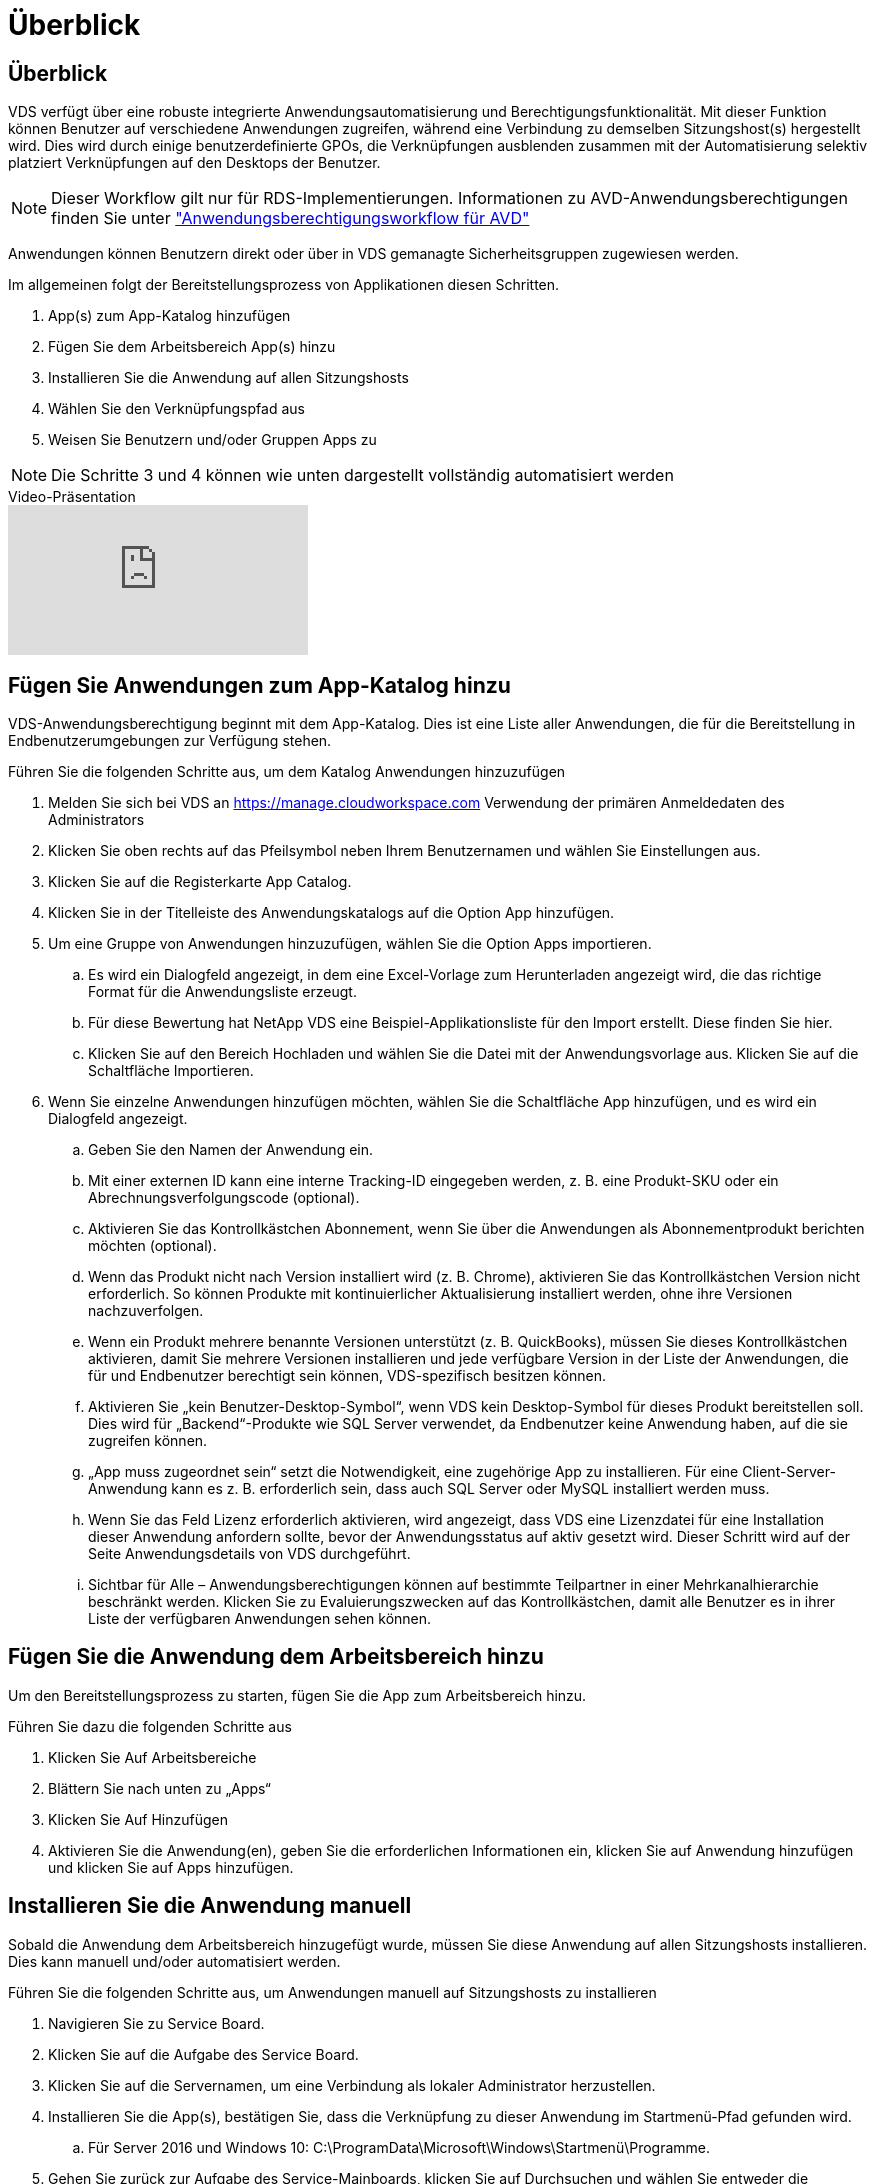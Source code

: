 = Überblick
:allow-uri-read: 




== Überblick

VDS verfügt über eine robuste integrierte Anwendungsautomatisierung und Berechtigungsfunktionalität. Mit dieser Funktion können Benutzer auf verschiedene Anwendungen zugreifen, während eine Verbindung zu demselben Sitzungshost(s) hergestellt wird. Dies wird durch einige benutzerdefinierte GPOs, die Verknüpfungen ausblenden zusammen mit der Automatisierung selektiv platziert Verknüpfungen auf den Desktops der Benutzer.


NOTE: Dieser Workflow gilt nur für RDS-Implementierungen. Informationen zu AVD-Anwendungsberechtigungen finden Sie unter link:Management.Applications.AVD_application_entitlement_workflow.html["Anwendungsberechtigungsworkflow für AVD"]

Anwendungen können Benutzern direkt oder über in VDS gemanagte Sicherheitsgruppen zugewiesen werden.

.Im allgemeinen folgt der Bereitstellungsprozess von Applikationen diesen Schritten.
. App(s) zum App-Katalog hinzufügen
. Fügen Sie dem Arbeitsbereich App(s) hinzu
. Installieren Sie die Anwendung auf allen Sitzungshosts
. Wählen Sie den Verknüpfungspfad aus
. Weisen Sie Benutzern und/oder Gruppen Apps zu



NOTE: Die Schritte 3 und 4 können wie unten dargestellt vollständig automatisiert werden

.Video-Präsentation
video::19NpO8v15BE[youtube]


== Fügen Sie Anwendungen zum App-Katalog hinzu

VDS-Anwendungsberechtigung beginnt mit dem App-Katalog. Dies ist eine Liste aller Anwendungen, die für die Bereitstellung in Endbenutzerumgebungen zur Verfügung stehen.

.Führen Sie die folgenden Schritte aus, um dem Katalog Anwendungen hinzuzufügen
. Melden Sie sich bei VDS an https://manage.cloudworkspace.com[] Verwendung der primären Anmeldedaten des Administrators
. Klicken Sie oben rechts auf das Pfeilsymbol neben Ihrem Benutzernamen und wählen Sie Einstellungen aus.
. Klicken Sie auf die Registerkarte App Catalog.
. Klicken Sie in der Titelleiste des Anwendungskatalogs auf die Option App hinzufügen.
. Um eine Gruppe von Anwendungen hinzuzufügen, wählen Sie die Option Apps importieren.
+
.. Es wird ein Dialogfeld angezeigt, in dem eine Excel-Vorlage zum Herunterladen angezeigt wird, die das richtige Format für die Anwendungsliste erzeugt.
.. Für diese Bewertung hat NetApp VDS eine Beispiel-Applikationsliste für den Import erstellt. Diese finden Sie hier.
.. Klicken Sie auf den Bereich Hochladen und wählen Sie die Datei mit der Anwendungsvorlage aus. Klicken Sie auf die Schaltfläche Importieren.


. Wenn Sie einzelne Anwendungen hinzufügen möchten, wählen Sie die Schaltfläche App hinzufügen, und es wird ein Dialogfeld angezeigt.
+
.. Geben Sie den Namen der Anwendung ein.
.. Mit einer externen ID kann eine interne Tracking-ID eingegeben werden, z. B. eine Produkt-SKU oder ein Abrechnungsverfolgungscode (optional).
.. Aktivieren Sie das Kontrollkästchen Abonnement, wenn Sie über die Anwendungen als Abonnementprodukt berichten möchten (optional).
.. Wenn das Produkt nicht nach Version installiert wird (z. B. Chrome), aktivieren Sie das Kontrollkästchen Version nicht erforderlich. So können Produkte mit kontinuierlicher Aktualisierung installiert werden, ohne ihre Versionen nachzuverfolgen.
.. Wenn ein Produkt mehrere benannte Versionen unterstützt (z. B. QuickBooks), müssen Sie dieses Kontrollkästchen aktivieren, damit Sie mehrere Versionen installieren und jede verfügbare Version in der Liste der Anwendungen, die für und Endbenutzer berechtigt sein können, VDS-spezifisch besitzen können.
.. Aktivieren Sie „kein Benutzer-Desktop-Symbol“, wenn VDS kein Desktop-Symbol für dieses Produkt bereitstellen soll. Dies wird für „Backend“-Produkte wie SQL Server verwendet, da Endbenutzer keine Anwendung haben, auf die sie zugreifen können.
.. „App muss zugeordnet sein“ setzt die Notwendigkeit, eine zugehörige App zu installieren. Für eine Client-Server-Anwendung kann es z. B. erforderlich sein, dass auch SQL Server oder MySQL installiert werden muss.
.. Wenn Sie das Feld Lizenz erforderlich aktivieren, wird angezeigt, dass VDS eine Lizenzdatei für eine Installation dieser Anwendung anfordern sollte, bevor der Anwendungsstatus auf aktiv gesetzt wird. Dieser Schritt wird auf der Seite Anwendungsdetails von VDS durchgeführt.
.. Sichtbar für Alle – Anwendungsberechtigungen können auf bestimmte Teilpartner in einer Mehrkanalhierarchie beschränkt werden. Klicken Sie zu Evaluierungszwecken auf das Kontrollkästchen, damit alle Benutzer es in ihrer Liste der verfügbaren Anwendungen sehen können.






== Fügen Sie die Anwendung dem Arbeitsbereich hinzu

Um den Bereitstellungsprozess zu starten, fügen Sie die App zum Arbeitsbereich hinzu.

.Führen Sie dazu die folgenden Schritte aus
. Klicken Sie Auf Arbeitsbereiche
. Blättern Sie nach unten zu „Apps“
. Klicken Sie Auf Hinzufügen
. Aktivieren Sie die Anwendung(en), geben Sie die erforderlichen Informationen ein, klicken Sie auf Anwendung hinzufügen und klicken Sie auf Apps hinzufügen.




== Installieren Sie die Anwendung manuell

Sobald die Anwendung dem Arbeitsbereich hinzugefügt wurde, müssen Sie diese Anwendung auf allen Sitzungshosts installieren. Dies kann manuell und/oder automatisiert werden.

.Führen Sie die folgenden Schritte aus, um Anwendungen manuell auf Sitzungshosts zu installieren
. Navigieren Sie zu Service Board.
. Klicken Sie auf die Aufgabe des Service Board.
. Klicken Sie auf die Servernamen, um eine Verbindung als lokaler Administrator herzustellen.
. Installieren Sie die App(s), bestätigen Sie, dass die Verknüpfung zu dieser Anwendung im Startmenü-Pfad gefunden wird.
+
.. Für Server 2016 und Windows 10: C:\ProgramData\Microsoft\Windows\Startmenü\Programme.


. Gehen Sie zurück zur Aufgabe des Service-Mainboards, klicken Sie auf Durchsuchen und wählen Sie entweder die Verknüpfung oder einen Ordner mit Verknüpfungen aus.
. Je nachdem, welche Option Sie auswählen, wird auf dem Desktop des Endbenutzers angezeigt, wenn die App zugewiesen wurde.
. Ordner sind großartig, wenn eine Anwendung tatsächlich mehrere Anwendungen ist. Z. B. „Microsoft Office“ ist einfacher als Ordner mit jeder App als Verknüpfung im Ordner bereitzustellen.
. Klicken Sie Auf Installation Abschließen.
. Öffnen Sie bei Bedarf das erstellte Symbol Serviceboard Task hinzufügen, und bestätigen Sie, dass das Symbol hinzugefügt wurde.




== Anwendungen zu Benutzern zuweisen

Die Anwendungsberechtigungen werden von VDS verwaltet, und die Anwendung kann Benutzern auf drei Arten zugewiesen werden

.Anwendungen zu Benutzern zuweisen
. Navigieren Sie zur Seite „Benutzerdetails“.
. Navigieren Sie zum Abschnitt Anwendungen.
. Aktivieren Sie das Kontrollkästchen neben allen für diesen Benutzer erforderlichen Anwendungen.


.Weisen Sie einer Anwendung Benutzer zu
. Navigieren Sie auf der Seite Arbeitsbereichdetails zum Abschnitt Anwendungen.
. Klicken Sie auf den Namen der Anwendung.
. Aktivieren Sie das Kontrollkästchen neben den Benutzern, die die Anwendung verwenden.


.Anwendungen und Benutzer zu Benutzergruppen zuweisen
. Navigieren Sie zu den Benutzern und Gruppen-Details.
. Fügen Sie eine neue Gruppe hinzu oder bearbeiten Sie eine vorhandene Gruppe.
. Weisen Sie der Gruppe Benutzer und Anwendungen zu.

